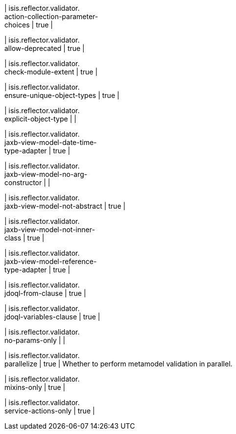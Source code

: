 | isis.reflector.validator. +
action-collection-parameter- +
choices
|  true
| 

| isis.reflector.validator. +
allow-deprecated
|  true
| 

| isis.reflector.validator. +
check-module-extent
|  true
| 

| isis.reflector.validator. +
ensure-unique-object-types
|  true
| 

| isis.reflector.validator. +
explicit-object-type
| 
| 

| isis.reflector.validator. +
jaxb-view-model-date-time- +
type-adapter
|  true
| 

| isis.reflector.validator. +
jaxb-view-model-no-arg- +
constructor
| 
| 

| isis.reflector.validator. +
jaxb-view-model-not-abstract
|  true
| 

| isis.reflector.validator. +
jaxb-view-model-not-inner- +
class
|  true
| 

| isis.reflector.validator. +
jaxb-view-model-reference- +
type-adapter
|  true
| 

| isis.reflector.validator. +
jdoql-from-clause
|  true
| 

| isis.reflector.validator. +
jdoql-variables-clause
|  true
| 

| isis.reflector.validator. +
no-params-only
| 
| 

| isis.reflector.validator. +
parallelize
|  true
|  Whether to perform metamodel validation in parallel.

| isis.reflector.validator. +
mixins-only
|  true
| 

| isis.reflector.validator. +
service-actions-only
|  true
| 

